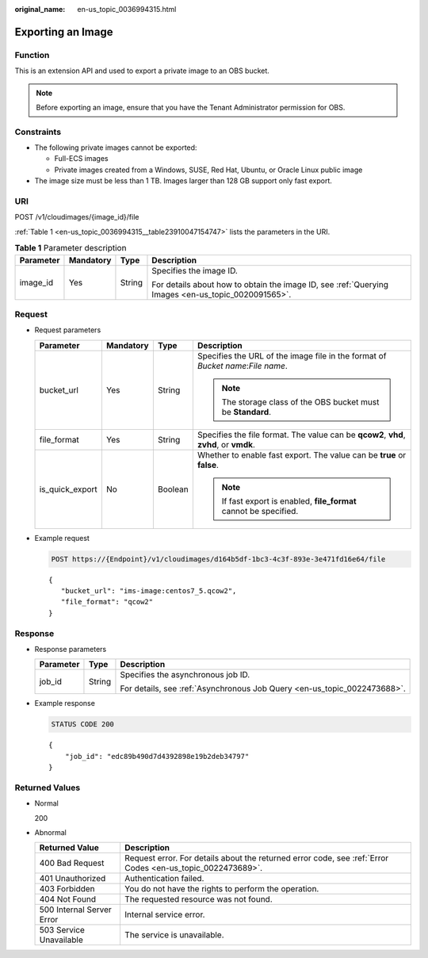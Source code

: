 :original_name: en-us_topic_0036994315.html

.. _en-us_topic_0036994315:

Exporting an Image
==================

Function
--------

This is an extension API and used to export a private image to an OBS bucket.

.. note::

   Before exporting an image, ensure that you have the Tenant Administrator permission for OBS.

Constraints
-----------

-  The following private images cannot be exported:

   -  Full-ECS images
   -  Private images created from a Windows, SUSE, Red Hat, Ubuntu, or Oracle Linux public image

-  The image size must be less than 1 TB. Images larger than 128 GB support only fast export.

URI
---

POST /v1/cloudimages/{image_id}/file

:ref:`Table 1 <en-us_topic_0036994315__table23910047154747>` lists the parameters in the URI.

.. _en-us_topic_0036994315__table23910047154747:

.. table:: **Table 1** Parameter description

   +-----------------+-----------------+-----------------+----------------------------------------------------------------------------------------------------+
   | Parameter       | Mandatory       | Type            | Description                                                                                        |
   +=================+=================+=================+====================================================================================================+
   | image_id        | Yes             | String          | Specifies the image ID.                                                                            |
   |                 |                 |                 |                                                                                                    |
   |                 |                 |                 | For details about how to obtain the image ID, see :ref:`Querying Images <en-us_topic_0020091565>`. |
   +-----------------+-----------------+-----------------+----------------------------------------------------------------------------------------------------+

Request
-------

-  Request parameters

   +-----------------+-----------------+-----------------+----------------------------------------------------------------------------------------+
   | Parameter       | Mandatory       | Type            | Description                                                                            |
   +=================+=================+=================+========================================================================================+
   | bucket_url      | Yes             | String          | Specifies the URL of the image file in the format of *Bucket name*:*File name*.        |
   |                 |                 |                 |                                                                                        |
   |                 |                 |                 | .. note::                                                                              |
   |                 |                 |                 |                                                                                        |
   |                 |                 |                 |    The storage class of the OBS bucket must be **Standard**.                           |
   +-----------------+-----------------+-----------------+----------------------------------------------------------------------------------------+
   | file_format     | Yes             | String          | Specifies the file format. The value can be **qcow2**, **vhd**, **zvhd**, or **vmdk**. |
   +-----------------+-----------------+-----------------+----------------------------------------------------------------------------------------+
   | is_quick_export | No              | Boolean         | Whether to enable fast export. The value can be **true** or **false**.                 |
   |                 |                 |                 |                                                                                        |
   |                 |                 |                 | .. note::                                                                              |
   |                 |                 |                 |                                                                                        |
   |                 |                 |                 |    If fast export is enabled, **file_format** cannot be specified.                     |
   +-----------------+-----------------+-----------------+----------------------------------------------------------------------------------------+

-  Example request

   .. code-block:: text

      POST https://{Endpoint}/v1/cloudimages/d164b5df-1bc3-4c3f-893e-3e471fd16e64/file

   ::

      {
         "bucket_url": "ims-image:centos7_5.qcow2",
         "file_format": "qcow2"
      }

Response
--------

-  Response parameters

   +-----------------------+-----------------------+--------------------------------------------------------------------------+
   | Parameter             | Type                  | Description                                                              |
   +=======================+=======================+==========================================================================+
   | job_id                | String                | Specifies the asynchronous job ID.                                       |
   |                       |                       |                                                                          |
   |                       |                       | For details, see :ref:`Asynchronous Job Query <en-us_topic_0022473688>`. |
   +-----------------------+-----------------------+--------------------------------------------------------------------------+

-  Example response

   .. code-block:: text

      STATUS CODE 200

   ::

      {
          "job_id": "edc89b490d7d4392898e19b2deb34797"
      }

Returned Values
---------------

-  Normal

   200

-  Abnormal

   +---------------------------+------------------------------------------------------------------------------------------------------------+
   | Returned Value            | Description                                                                                                |
   +===========================+============================================================================================================+
   | 400 Bad Request           | Request error. For details about the returned error code, see :ref:`Error Codes <en-us_topic_0022473689>`. |
   +---------------------------+------------------------------------------------------------------------------------------------------------+
   | 401 Unauthorized          | Authentication failed.                                                                                     |
   +---------------------------+------------------------------------------------------------------------------------------------------------+
   | 403 Forbidden             | You do not have the rights to perform the operation.                                                       |
   +---------------------------+------------------------------------------------------------------------------------------------------------+
   | 404 Not Found             | The requested resource was not found.                                                                      |
   +---------------------------+------------------------------------------------------------------------------------------------------------+
   | 500 Internal Server Error | Internal service error.                                                                                    |
   +---------------------------+------------------------------------------------------------------------------------------------------------+
   | 503 Service Unavailable   | The service is unavailable.                                                                                |
   +---------------------------+------------------------------------------------------------------------------------------------------------+
